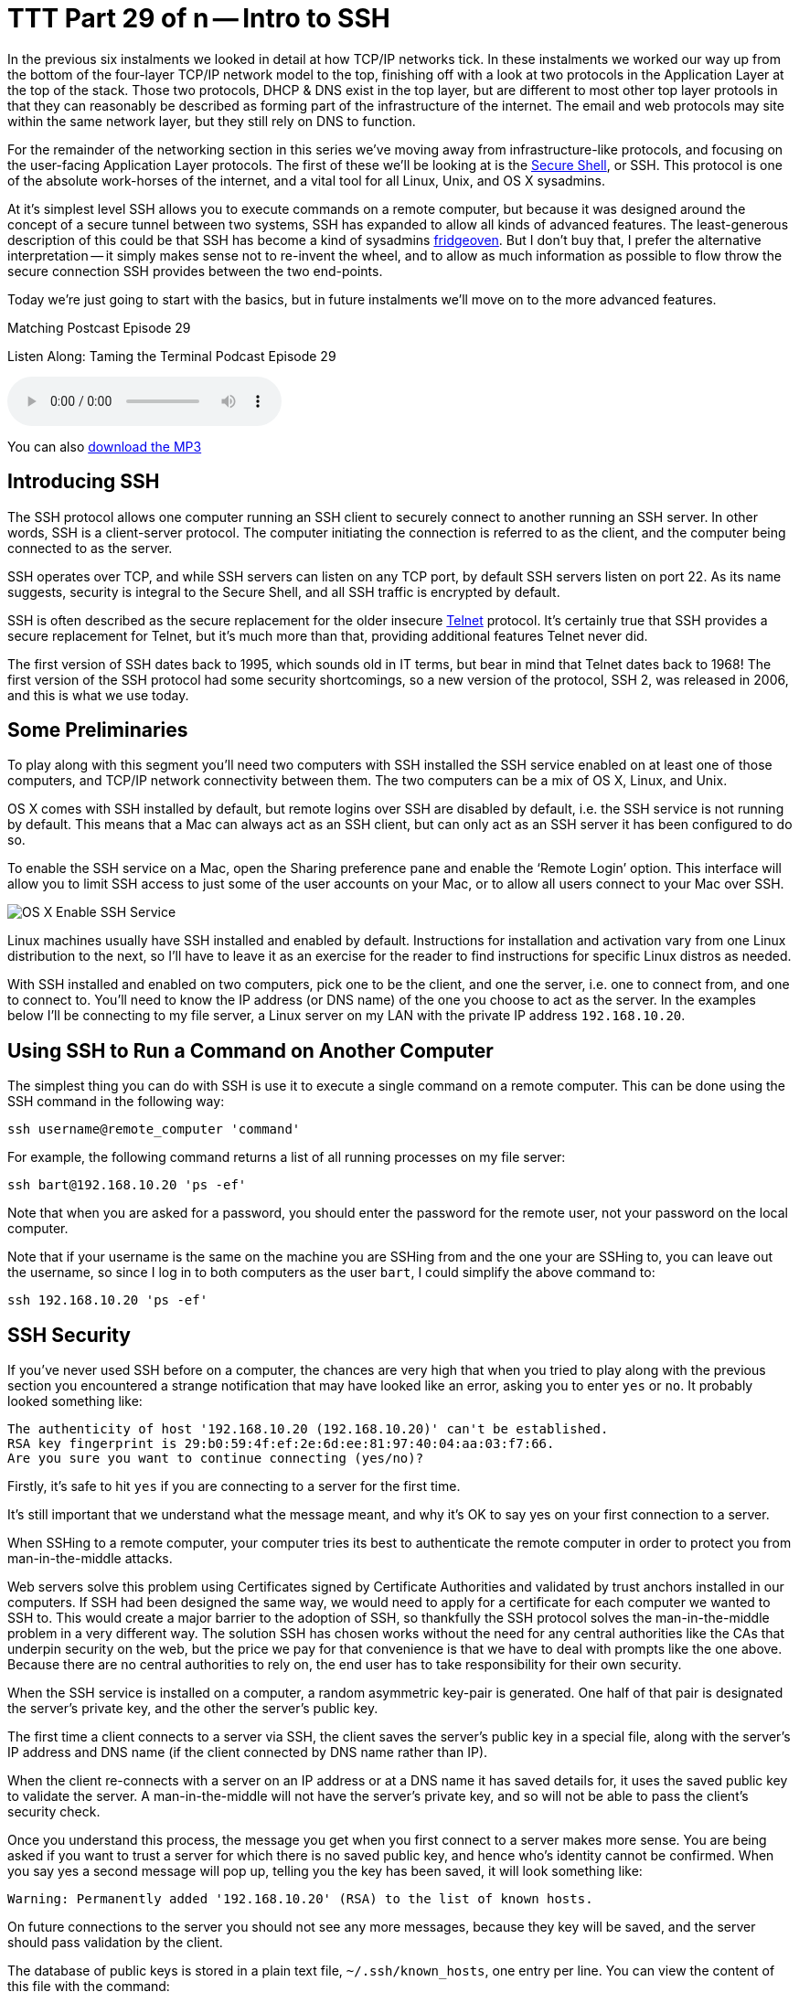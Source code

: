 [[ttt29]]
= TTT Part 29 of n -- Intro to SSH

In the previous six instalments we looked in detail at how TCP/IP networks tick.
In these instalments we worked our way up from the bottom of the four-layer TCP/IP network model to the top, finishing off with a look at two protocols in the Application Layer at the top of the stack.
Those two protocols, DHCP & DNS exist in the top layer, but are different to most other top layer protools in that they can reasonably be described as forming part of the infrastructure of the internet.
The email and web protocols may site within the same network layer, but they still rely on DNS to function.

For the remainder of the networking section in this series we've moving away from infrastructure-like protocols, and focusing on the user-facing Application Layer protocols.
The first of these we'll be looking at is the http://en.wikipedia.org/wiki/Secure_Shell[Secure Shell], or SSH.
This protocol is one of the absolute work-horses of the internet, and a vital tool for all Linux, Unix, and OS X sysadmins.

At it's simplest level SSH allows you to execute commands on a remote computer, but because it was designed around the concept of a secure tunnel between two systems, SSH has expanded to allow all kinds of advanced features.
The least-generous description of this could be that SSH has become a kind of sysadmins http://www.urbandictionary.com/define.php?term=fridgeoven[fridgeoven].
But I don't buy that, I prefer the alternative interpretation -- it simply makes sense not to re-invent the wheel, and to allow as much information as possible to flow throw the secure connection SSH provides between the two end-points.

Today we're just going to start with the basics, but in future instalments we'll move on to the more advanced features.

.Matching Postcast Episode 29
****

Listen Along: Taming the Terminal Podcast Episode 29

ifndef::backend-pdf[]
+++<audio controls='1' src="http://media.blubrry.com/tamingtheterminal/archive.org/download/TTT29IntroToSSH/TTT_29_Intro_to_SSH.mp3">+++Your browser does not support HTML 5 audio 🙁+++</audio>+++
endif::[]

You can
ifndef::backend-pdf[]
also
endif::[]
http://media.blubrry.com/tamingtheterminal/archive.org/download/TTT29IntroToSSH/TTT_29_Intro_to_SSH.mp3?autoplay=0&loop=0&controls=1[download the MP3]

****

== Introducing SSH

The SSH protocol allows one computer running an SSH client to securely connect to another running an SSH server.
In other words, SSH is a client-server protocol.
The computer initiating the connection is referred to as the client, and the computer being connected to as the server.

SSH operates over TCP, and while SSH servers can listen on any TCP port, by default SSH servers listen on port 22.
As its name suggests, security is integral to the Secure Shell, and all SSH traffic is encrypted by default.

SSH is often described as the secure replacement for the older insecure http://en.wikipedia.org/wiki/Telnet[Telnet] protocol.
It's certainly true that SSH provides a secure replacement for Telnet, but it's much more than that, providing additional features Telnet never did.

The first version of SSH dates back to 1995, which sounds old in IT terms, but bear in mind that Telnet dates back to 1968!
The first version of the SSH protocol had some security shortcomings, so a new version of the protocol, SSH 2, was released in 2006, and this is what we use today.

== Some Preliminaries

To play along with this segment you'll need two computers with SSH installed the SSH service enabled on at least one of those computers, and TCP/IP network connectivity between them.
The two computers can be a mix of OS X, Linux, and Unix.

OS X comes with SSH installed by default, but remote logins over SSH are disabled by default, i.e.
the SSH service is not running by default.
This means that a Mac can always act as an SSH client, but can only act as an SSH server it has been configured to do so.

To enable the SSH service on a Mac, open the Sharing preference pane and enable the '`Remote Login`' option.
This interface will allow you to limit SSH access to just some of the user accounts on your Mac, or to allow all users connect to your Mac over SSH.

image::./assets/ttt29/d411bff4-5d3d-452f-932b-d1176196f32e.png[OS X Enable SSH Service]

Linux machines usually have SSH installed and enabled by default.
Instructions for installation and activation vary from one Linux distribution to the next, so I'll have to leave it as an exercise for the reader to find instructions for specific Linux distros as needed.

With SSH installed and enabled on two computers, pick one to be the client, and one the server, i.e.
one to connect from, and one to connect to.
You'll need to know the IP address (or DNS name) of the one you choose to act as the server.
In the examples below I'll be connecting to my file server, a Linux server on my LAN with the private IP address `192.168.10.20`.

== Using SSH to Run a Command on Another Computer

The simplest thing you can do with SSH is use it to execute a single command on a remote computer.
This can be done using the SSH command in the following way:

[source,shell]
----
ssh username@remote_computer 'command'
----

For example, the following command returns a list of all running processes on my file server:

[source,shell]
----
ssh bart@192.168.10.20 'ps -ef'
----

Note that when you are asked for a password, you should enter the password for the remote user, not your password on the local computer.

Note that if your username is the same on the machine you are SSHing from and the one your are SSHing to, you can leave out the username, so since I log in to both computers as the user `bart`, I could simplify the above command to:

[source,shell]
----
ssh 192.168.10.20 'ps -ef'
----

== SSH Security

If you've never used SSH before on a computer, the chances are very high that when you tried to play along with the previous section you encountered a strange notification that may have looked like an error, asking you to enter `yes` or `no`.
It probably looked something like:

[source,shell]
----
The authenticity of host '192.168.10.20 (192.168.10.20)' can't be established.
RSA key fingerprint is 29:b0:59:4f:ef:2e:6d:ee:81:97:40:04:aa:03:f7:66.
Are you sure you want to continue connecting (yes/no)?
----

Firstly, it's safe to hit `yes` if you are connecting to a server for the first time.

It's still important that we understand what the message meant, and why it's OK to say yes on your first connection to a server.

When SSHing to a remote computer, your computer tries its best to authenticate the remote computer in order to protect you from man-in-the-middle attacks.

Web servers solve this problem using Certificates signed by Certificate Authorities and validated by trust anchors installed in our computers.
If SSH had been designed the same way, we would need to apply for a certificate for each computer we wanted to SSH to.
This would create a major barrier to the adoption of SSH, so thankfully the SSH protocol solves the man-in-the-middle problem in a very different way.
The solution SSH has chosen works without the need for any central authorities like the CAs that underpin security on the web, but the price we pay for that convenience is that we have to deal with prompts like the one above.
Because there are no central authorities to rely on, the end user has to take responsibility for their own security.

When the SSH service is installed on a computer, a random asymmetric key-pair is generated.
One half of that pair is designated the server's private key, and the other the server's public key.

The first time a client connects to a server via SSH, the client saves the server's public key in a special file, along with the server's IP address and DNS name (if the client connected by DNS name rather than IP).

When the client re-connects with a server on an IP address or at a DNS name it has saved details for, it uses the saved public key to validate the server.
A man-in-the-middle will not have the server's private key, and so will not be able to pass the client's security check.

Once you understand this process, the message you get when you first connect to a server makes more sense.
You are being asked if you want to trust a server for which there is no saved public key, and hence who's identity cannot be confirmed.
When you say yes a second message will pop up, telling you the key has been saved, it will look something like:

[source,shell]
----
Warning: Permanently added '192.168.10.20' (RSA) to the list of known hosts.
----

On future connections to the server you should not see any more messages, because they key will be saved, and the server should pass validation by the client.

The database of public keys is stored in a plain text file, `~/.ssh/known_hosts`, one entry per line.
You can view the content of this file with the command:

[source,shell]
----
cat ~/.ssh/known_hosts
----

If for some reason the server validation fails, you'll see an error message something like:

[source,shell]
----
@@@@@@@@@@@@@@@@@@@@@@@@@@@@@@@@@@@@@@@@@@@@@@@@@@@@@@@@@@@
@    WARNING: REMOTE HOST IDENTIFICATION HAS CHANGED!     @
@@@@@@@@@@@@@@@@@@@@@@@@@@@@@@@@@@@@@@@@@@@@@@@@@@@@@@@@@@@
IT IS POSSIBLE THAT SOMEONE IS DOING SOMETHING NASTY!
Someone could be eavesdropping on you right now (man-in-the-middle attack)!
It is also possible that a host key has just been changed.
The fingerprint for the RSA key sent by the remote host is
29:b0:59:4f:ef:2e:6d:ee:81:97:40:04:aa:03:f7:66.
Please contact your system administrator.
Add correct host key in /Users/bart/.ssh/known_hosts to get rid of this message.
Offending RSA key in /Users/bart/.ssh/known_hosts:14
RSA host key for 192.168.10.20 has changed and you have requested strict checking.
Host key verification failed.
----

This *could* mean there is a man-in-the-middle attack in progress.
But before you assume the worst, remember that there are legitimate reasons a server's public and private keys could change.

Firstly, if you re-install the OS on a computer, a new set of SSH keys will be generated, so the server will legitimately change identity.

Secondly, if you regularly connect to multiple servers on a network that has dynamically assigned IPs, then sooner or later you'll get this error because you once saw one computer at this IP, and now a different one has randomly been assigned it.
It's largely to avoid problems like this that I like to set static DHCP leases for all my computers on my home network.

Once you have satisfied yourself that the warning message is innocent, the solution is to edit `~/.ssh/known_hosts` with your favourite text editor and remove the line containing the old key.
Conveniently, the line number is given in the error message, it's the number after the `:`, so in the example above, the offending key is on line 14, so that's the line I need to delete.

*Update:* an alternative to manually editing the file is to use the `ssh-keygen` command to delete the offending key for you.
You do this using the `-R` flag (R for remove) to pass the IP or hostname who's key you need to remove:

[source,shell]
----
ssh-keygen -R computer_name_or_ip
----

Thanks to Twitter user https://twitter.com/adrianluff[@adrianluff] for the tip!

== Remote Command Shells

If you need to run more than one command on a remote computer, it's more convenient to get a full remote command shell, which you can easily do by leaving off the final argument (the command to execute remotely).
So, the general form would be:

[source,shell]
----
ssh username@remote_computer
----

Again, the username can be omitted if it's the same on both computers, so for me I can get a remote shell on my file server with:

[source,shell]
----
ssh 192.168.10.20
----

Once you ssh to a remote computer in this way you get a full remote shell, so it really is as if you were typing in a terminal window on that computer.

As mentioned previously, SSH defaults to using TCP port 22, but, an SSH service can in theory be run on any port number.
Some hosting providers add a little extra security by running SSH on a non-standard port.
This will not protect from targeted attacks, but it will stop automated scans of the internet from finding your SSH server.
If the SSH server you are connecting to is not running on port 22, you need to use the `-p` flag to specify the port number, e.g.
if I were to move the SSH service on my file store to port 2222 the two example commands above would become:

[source,shell]
----
ssh -p 2222 192.168.10.20 'ps -ef'
ssh -p 2222 192.168.10.20
----

== Conclusions

In this instalment we've covered the basics of SSH.
We can now use it to execute single commands on a remote computer, and to get an interactive command shell on a remote computer.
This is enough to replace the old insecure Telnet protocol with a secure alternative, and, enough to get by in most scenarios.

while what we've learned in this instalment is usually sufficient, there are advantages to learning about some of SSH's more advanced features, which is what we'll be doing in the next instalment.
